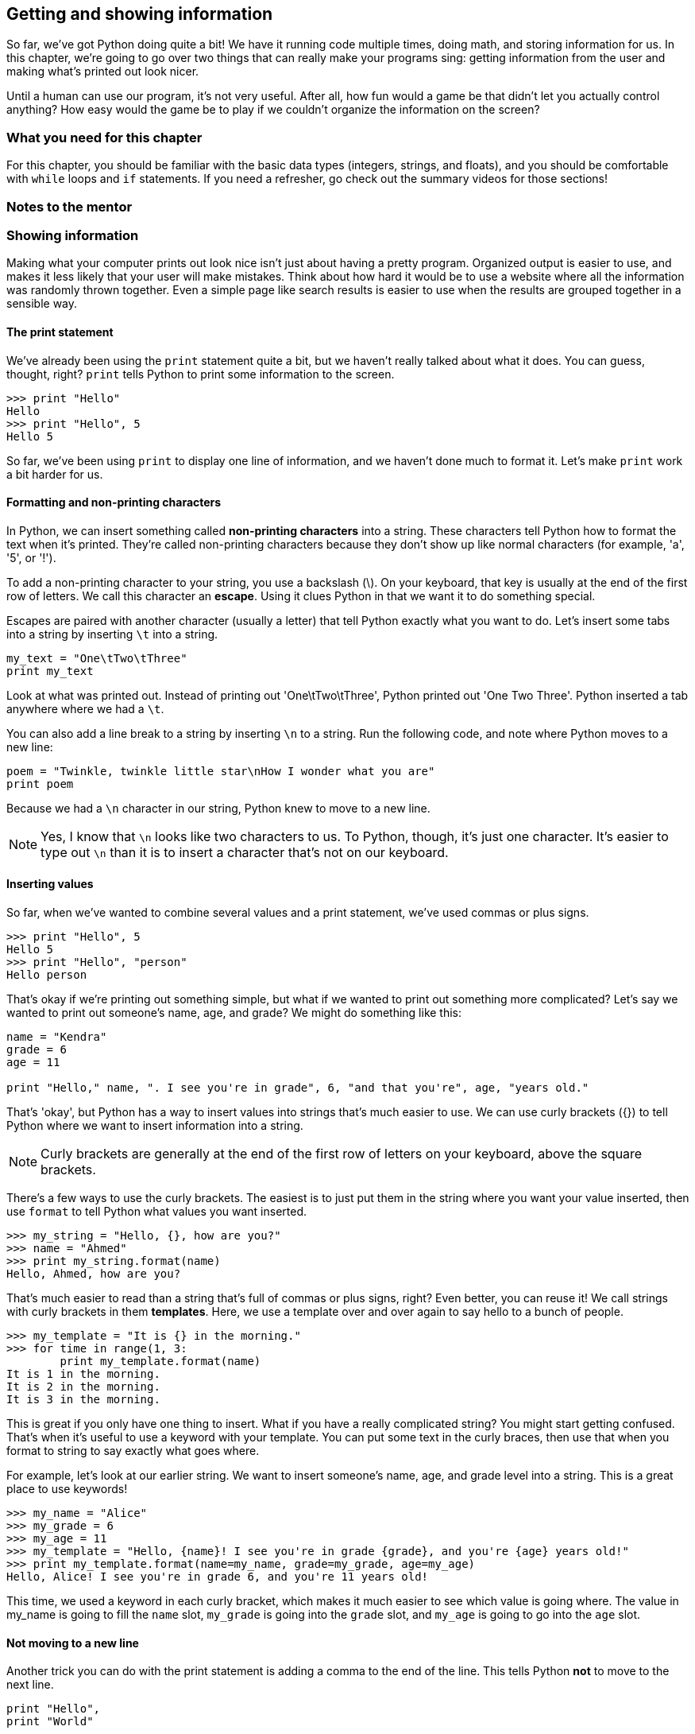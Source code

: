 == Getting and showing information

So far, we've got Python doing quite a bit! We have it running code multiple times, doing math, and storing information for us. In this chapter, we're going to go over two things that can really make your programs sing: getting information from the user and making what's printed out look nicer.

Until a human can use our program, it's not very useful. After all, how fun would a game be that didn't let you actually control anything? How easy would the game be to play if we couldn't organize the information on the screen? 

=== What you need for this chapter

For this chapter, you should be familiar with the basic data types (integers, strings, and floats), and you should be comfortable with `while` loops and `if` statements. If you need a refresher, go check out the summary videos for those sections!

=== Notes to the mentor

=== Showing information

Making what your computer prints out look nice isn't just about having a pretty program. Organized output is easier to use, and makes it less likely that your user will make mistakes. Think about how hard it would be to use a website where all the information was randomly thrown together. Even a simple page like search results is easier to use when the results are grouped together in a sensible way.

==== The print statement

We've already been using the `print` statement quite a bit, but we haven't really talked about what it does. You can guess, thought, right? `print` tells Python to print some information to the screen. 

[source,python]
----
>>> print "Hello"
Hello
>>> print "Hello", 5
Hello 5
----

So far, we've been using `print` to display one line of information, and we haven't done much to format it. Let's make `print` work a bit harder for us.

==== Formatting and non-printing characters

In Python, we can insert something called *non-printing characters* into a string. These characters tell Python how to format the text when it's printed. They're called non-printing characters because they don't show up like normal characters (for example, 'a', '5', or '!'). 

To add a non-printing character to your string, you use a backslash (\). On your keyboard, that key is usually at the end of the first row of letters. We call this character an *escape*. Using it clues Python in that we want it to do something special.

Escapes are paired with another character (usually a letter) that tell Python exactly what you want to do. Let's insert some tabs into a string by inserting `\t` into a string.

[source,python]
----
my_text = "One\tTwo\tThree"
print my_text
----

Look at what was printed out. Instead of printing out 'One\tTwo\tThree', Python printed out 'One    Two    Three'. Python inserted a tab anywhere where we had a `\t`.

You can also add a line break to a string by inserting `\n` to a string. Run the following code, and note where Python moves to a new line:

[source,python]
----
poem = "Twinkle, twinkle little star\nHow I wonder what you are"
print poem 
----

Because we had a `\n` character in our string, Python knew to move to a new line.

NOTE: Yes, I know that `\n` looks like two characters to us. To Python, though, it's just one character. It's easier to type out `\n` than it is to insert a character that's not on our keyboard.

==== Inserting values

So far, when we've wanted to combine several values and a print statement, we've used commas or plus signs.

[source,python]
----
>>> print "Hello", 5
Hello 5
>>> print "Hello", "person"
Hello person
----

That's okay if we're printing out something simple, but what if we wanted to print out something more complicated? Let's say we wanted to print out someone's name, age, and grade? We might do something like this:

[source,python]
----
name = "Kendra"
grade = 6
age = 11

print "Hello," name, ". I see you're in grade", 6, "and that you're", age, "years old."
----

That's 'okay', but Python has a way to insert values into strings that's much easier to use. We can use curly brackets ({}) to tell Python where we want to insert information into a string.

NOTE: Curly brackets are generally at the end of the first row of letters on your keyboard, above the square brackets. 

There's a few ways to use the curly brackets. The easiest is to just put them in the string where you want your value inserted, then use `format` to tell Python what values you want inserted.

[source,python]
----
>>> my_string = "Hello, {}, how are you?"
>>> name = "Ahmed"
>>> print my_string.format(name)
Hello, Ahmed, how are you?
----

That's much easier to read than a string that's full of commas or plus signs, right? Even better, you can reuse it! We call strings with curly brackets in them *templates*. Here, we use a template over and over again to say hello to a bunch of people.

[source,python]
----
>>> my_template = "It is {} in the morning."
>>> for time in range(1, 3:
        print my_template.format(name)
It is 1 in the morning.
It is 2 in the morning.
It is 3 in the morning.
----

This is great if you only have one thing to insert. What if you have a really complicated string? You might start getting confused. That's when it's useful to use a keyword with your template. You can put some text in the curly braces, then use that when you format to string to say exactly what goes where.

For example, let's look at our earlier string. We want to insert someone's name, age, and grade level into a string. This is a great place to use keywords!

[source,python]
----
>>> my_name = "Alice"
>>> my_grade = 6
>>> my_age = 11
>>> my_template = "Hello, {name}! I see you're in grade {grade}, and you're {age} years old!"
>>> print my_template.format(name=my_name, grade=my_grade, age=my_age)
Hello, Alice! I see you're in grade 6, and you're 11 years old!
----

This time, we used a keyword in each curly bracket, which makes it much easier to see which value is going where. The value in my_name is going to fill the `name` slot, `my_grade` is going into the `grade` slot, and `my_age` is going to go into the `age` slot.


==== Not moving to a new line

Another trick you can do with the print statement is adding a comma to the end of the line. This tells Python *not* to move to the next line.

[source,python]
----
print "Hello",
print "World"
----

Why would you want to do this? Sometimes, you need to print out one thing, then do a bunch of calculations and print out something else. Maybe you need to get some information from a website (we'll do that later!) or maybe you just need to do some math. I often use this feature if I'm running through a `for` or `while` loop, and want everything to print out onto one line.

[source,python]
----
>>> for i in range(1, 11):
        print i,
1 2 3 4 5 6 7 8 9 10

=== Getting information

==== Getting numbers

==== Getting text

==== Converting text to numbers

==== Clean up that text!

==== Try this!
